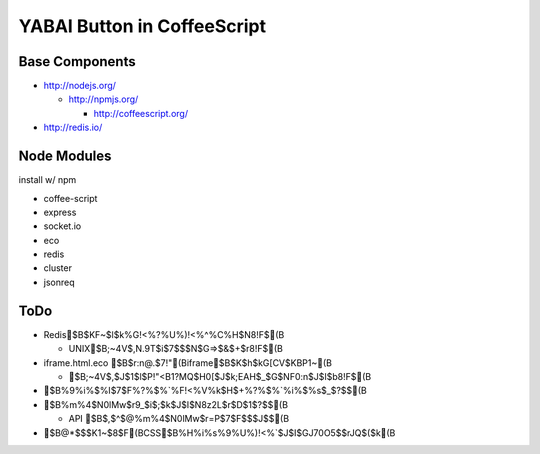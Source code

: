 ============================
YABAI Button in CoffeeScript
============================

Base Components
===============

- http://nodejs.org/

  - http://npmjs.org/

    - http://coffeescript.org/

- http://redis.io/

Node Modules
============

install w/ npm

- coffee-script

- express

- socket.io

- eco

- redis

- cluster

- jsonreq

ToDo
====

- Redis$B$KF~$l$k%G!<%?%U%)!<%^%C%H$N8!F$(B

  - UNIX$B;~4V$,N.9T$i$7$$$N$G=>$&$+$r8!F$(B

- iframe.html.eco $B$r:n@.$7!"(Biframe$B$K$h$kG[CV$KBP1~(B

  - $B;~4V$,$J$1$l$P!"<B1?MQ$H0[$J$k;EAH$_$G$NF0:n$J$I$b8!F$(B

- $B%9%i%$%I$7$F%?%$%`%F!<%V%k$H$+%?%$%`%i%$%s$_$?$$(B

- $B%m%4$N0lMw$r9_$i$;$k$J$I$N8z2L$r$D$1$?$$(B

  - API $B$,$^$@%m%4$N0lMw$r=P$7$F$$$J$$(B

- $B@*$$$K1~$8$F(BCSS$B%H%i%s%9%U%)!<%`$J$I$GJ70O5$$rJQ$($k(B


